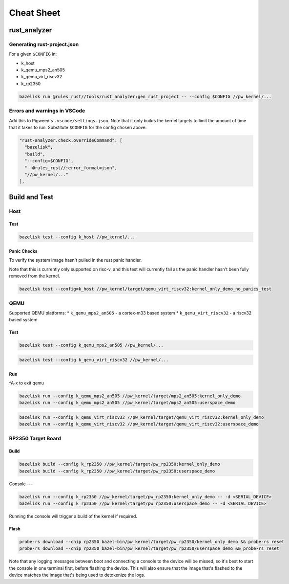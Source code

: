 .. _module-pw_kernel-cheat-sheet:

===========
Cheat Sheet
===========
.. pigweed-module-subpage::
   :name: pw_kernel

.. _module-pw_kernel-build:

-------------
rust_analyzer
-------------

Generating rust-project.json
============================

For a given ``$CONFIG`` in:

* k_host
* k_qemu_mps2_an505
* k_qemu_virt_riscv32
* k_rp2350

.. code-block:: shell

   bazelisk run @rules_rust//tools/rust_analyzer:gen_rust_project -- --config $CONFIG //pw_kernel/...


Errors and warnings in VSCode
=============================

Add this to Pigweed's ``.vscode/settings.json``.  Note that it only builds the
kernel targets to limit the amount of time that it takes to run.  Substitute
``$CONFIG`` for the config chosen above.

.. code-block:: json

   "rust-analyzer.check.overrideCommand": [
     "bazelisk",
     "build",
     "--config=$CONFIG",
     "--@rules_rust//:error_format=json",
     "//pw_kernel/..."
   ],

--------------
Build and Test
--------------

Host
====

Test
----

.. code-block:: shell

   bazelisk test --config k_host //pw_kernel/...


Panic Checks
------------

To verify the system image hasn't pulled in the rust panic handler.

Note that this is currently only supported on risc-v, and this test will
currently fail as the panic handler hasn't been fully removed from the kernel.

.. code-block:: shell

   bazelisk test --config=k_host //pw_kernel/target/qemu_virt_riscv32:kernel_only_demo_no_panics_test


QEMU
====

Supported QEMU platforms:
* ``k_qemu_mps2_an505`` - a cortex-m33 based system
* ``k_qemu_virt_riscv32`` - a riscv32 based system

Test
----

.. code-block:: shell

   bazelisk test --config k_qemu_mps2_an505 //pw_kernel/...

.. code-block:: shell

   bazelisk test --config k_qemu_virt_riscv32 //pw_kernel/...

Run
---

^A-x to exit qemu

.. code-block:: shell

   bazelisk run --config k_qemu_mps2_an505 //pw_kernel/target/mps2_an505:kernel_only_demo
   bazelisk run --config k_qemu_mps2_an505 //pw_kernel/target/mps2_an505:userspace_demo

.. code-block:: shell

   bazelisk run --config k_qemu_virt_riscv32 //pw_kernel/target/qemu_virt_riscv32:kernel_only_demo
   bazelisk run --config k_qemu_virt_riscv32 //pw_kernel/target/qemu_virt_riscv32:userspace_demo

RP2350 Target Board
===================

Build
-----

.. code-block:: shell

   bazelisk build --config k_rp2350 //pw_kernel/target/pw_rp2350:kernel_only_demo
   bazelisk build --config k_rp2350 //pw_kernel/target/pw_rp2350:userspace_demo

Console
---

.. code-block:: shell

   bazelisk run --config k_rp2350 //pw_kernel/target/pw_rp2350:kernel_only_demo -- -d <SERIAL_DEVICE>
   bazelisk run --config k_rp2350 //pw_kernel/target/pw_rp2350:userspace_demo -- -d <SERIAL_DEVICE>

Running the console will trigger a build of the kernel if required.

Flash
-----

.. code-block:: shell

   probe-rs download --chip rp2350 bazel-bin/pw_kernel/target/pw_rp2350/kernel_only_demo && probe-rs reset
   probe-rs download --chip rp2350 bazel-bin/pw_kernel/target/pw_rp2350/userspace_demo && probe-rs reset

Note that any logging messages between boot and connecting a console to the device will be missed,
so it's best to start the console in one terminal first, before flashing the device.  This will also
ensure that the image that's flashed to the device matches the image that's being used to detokenize
the logs.

